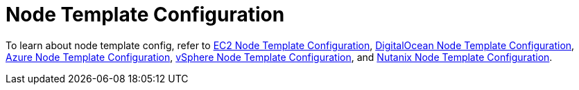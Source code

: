 = Node Template Configuration

To learn about node template config, refer to xref:amazon-ec2.adoc[EC2 Node Template Configuration], xref:digitalocean.adoc[DigitalOcean Node Template Configuration], xref:azure.adoc[Azure Node Template Configuration], xref:vsphere.adoc[vSphere Node Template Configuration], and xref:nutanix.adoc[Nutanix Node Template Configuration].
